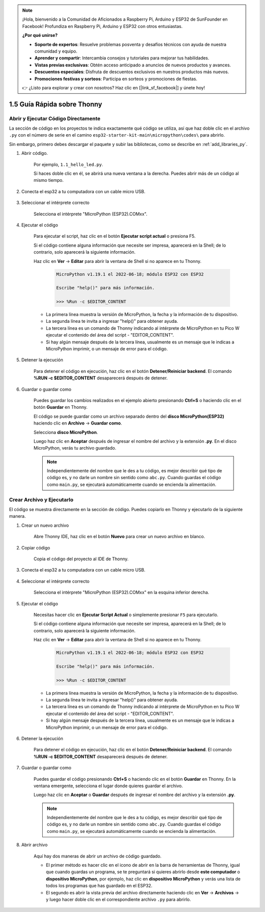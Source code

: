 .. note::

    ¡Hola, bienvenido a la Comunidad de Aficionados a Raspberry Pi, Arduino y ESP32 de SunFounder en Facebook! Profundiza en Raspberry Pi, Arduino y ESP32 con otros entusiastas.

    **¿Por qué unirse?**

    - **Soporte de expertos**: Resuelve problemas posventa y desafíos técnicos con ayuda de nuestra comunidad y equipo.
    - **Aprender y compartir**: Intercambia consejos y tutoriales para mejorar tus habilidades.
    - **Vistas previas exclusivas**: Obtén acceso anticipado a anuncios de nuevos productos y avances.
    - **Descuentos especiales**: Disfruta de descuentos exclusivos en nuestros productos más nuevos.
    - **Promociones festivas y sorteos**: Participa en sorteos y promociones de fiestas.

    👉 ¿Listo para explorar y crear con nosotros? Haz clic en [|link_sf_facebook|] y únete hoy!

1.5 Guía Rápida sobre Thonny
==================================

.. _open_run_code_py:

Abrir y Ejecutar Código Directamente
---------------------------------------------

La sección de código en los proyectos te indica exactamente qué código se utiliza, así que haz doble clic en el archivo ``.py`` con el número de serie en el camino ``esp32-starter-kit-main\micropython\codes\`` para abrirlo.

Sin embargo, primero debes descargar el paquete y subir las bibliotecas, como se describe en :ref:`add_libraries_py`.

#. Abrir código.

    Por ejemplo, ``1.1_hello_led.py``.

    Si haces doble clic en él, se abrirá una nueva ventana a la derecha. Puedes abrir más de un código al mismo tiempo.

    .. image:: img/quick_guide1.png

#. Conecta el esp32 a tu computadora con un cable micro USB.

    .. image:: ../../img/plugin_esp32.png

#. Seleccionar el intérprete correcto

    Selecciona el intérprete "MicroPython (ESP32).COMxx".

    .. image:: img/sec_inter.png

#. Ejecutar el código

    Para ejecutar el script, haz clic en el botón **Ejecutar script actual** o presiona F5.

    .. image:: img/quick_guide2.png

    Si el código contiene alguna información que necesite ser impresa, aparecerá en la Shell; de lo contrario, solo aparecerá la siguiente información.

    Haz clic en **Ver** -> **Editar** para abrir la ventana de Shell si no aparece en tu Thonny.

        .. code-block::

            MicroPython v1.19.1 el 2022-06-18; módulo ESP32 con ESP32

            Escribe "help()" para más información.

            >>> %Run -c $EDITOR_CONTENT

    * La primera línea muestra la versión de MicroPython, la fecha y la información de tu dispositivo.
    * La segunda línea te invita a ingresar "help()" para obtener ayuda.
    * La tercera línea es un comando de Thonny indicando al intérprete de MicroPython en tu Pico W ejecutar el contenido del área del script - "EDITOR_CONTENT".
    * Si hay algún mensaje después de la tercera línea, usualmente es un mensaje que le indicas a MicroPython imprimir, o un mensaje de error para el código.


#. Detener la ejecución

    .. image:: img/quick_guide3.png

    Para detener el código en ejecución, haz clic en el botón **Detener/Reiniciar backend**. El comando **%RUN -c $EDITOR_CONTENT** desaparecerá después de detener.

#. Guardar o guardar como

    Puedes guardar los cambios realizados en el ejemplo abierto presionando **Ctrl+S** o haciendo clic en el botón **Guardar** en Thonny.

    El código se puede guardar como un archivo separado dentro del **disco MicroPython(ESP32)** haciendo clic en **Archivo** -> **Guardar como**.

    .. image:: img/quick_guide4.png

    Selecciona **disco MicroPython**.

    .. image:: img/quick_guide5.png
        
    Luego haz clic en **Aceptar** después de ingresar el nombre del archivo y la extensión **.py**. En el disco MicroPython, verás tu archivo guardado.

    .. image:: img/quick_guide6.png

    .. note::
        Independientemente del nombre que le des a tu código, es mejor describir qué tipo de código es, y no darle un nombre sin sentido como ``abc.py``.
        Cuando guardas el código como ``main.py``, se ejecutará automáticamente cuando se encienda la alimentación.


Crear Archivo y Ejecutarlo
------------------------------


El código se muestra directamente en la sección de código. Puedes copiarlo en Thonny y ejecutarlo de la siguiente manera.

#. Crear un nuevo archivo

    Abre Thonny IDE, haz clic en el botón **Nuevo** para crear un nuevo archivo en blanco.

    .. image:: img/quick_guide7.png

#. Copiar código

    Copia el código del proyecto al IDE de Thonny.

    .. image:: img/quick_guide8.png

#. Conecta el esp32 a tu computadora con un cable micro USB.

    .. image:: ../../img/plugin_esp32.png

#. Seleccionar el intérprete correcto

    Selecciona el intérprete "MicroPython (ESP32).COMxx" en la esquina inferior derecha.

    .. image:: img/sec_inter.png

#. Ejecutar el código

    Necesitas hacer clic en **Ejecutar Script Actual** o simplemente presionar ``F5`` para ejecutarlo.

    .. image:: img/quick_guide9.png

    Si el código contiene alguna información que necesite ser impresa, aparecerá en la Shell; de lo contrario, solo aparecerá la siguiente información.

    Haz clic en **Ver** -> **Editar** para abrir la ventana de Shell si no aparece en tu Thonny.

        .. code-block::

            MicroPython v1.19.1 el 2022-06-18; módulo ESP32 con ESP32

            Escribe "help()" para más información.

            >>> %Run -c $EDITOR_CONTENT

    * La primera línea muestra la versión de MicroPython, la fecha y la información de tu dispositivo.
    * La segunda línea te invita a ingresar "help()" para obtener ayuda.
    * La tercera línea es un comando de Thonny indicando al intérprete de MicroPython en tu Pico W ejecutar el contenido del área del script - "EDITOR_CONTENT".
    * Si hay algún mensaje después de la tercera línea, usualmente es un mensaje que le indicas a MicroPython imprimir, o un mensaje de error para el código.


#. Detener la ejecución

    .. image:: img/quick_guide3.png

    Para detener el código en ejecución, haz clic en el botón **Detener/Reiniciar backend**. El comando **%RUN -c $EDITOR_CONTENT** desaparecerá después de detener.

#. Guardar o guardar como

    Puedes guardar el código presionando **Ctrl+S** o haciendo clic en el botón **Guardar** en Thonny. En la ventana emergente, selecciona el lugar donde quieres guardar el archivo.

    .. image:: img/quick_guide5.png
        
    Luego haz clic en **Aceptar** o **Guardar** después de ingresar el nombre del archivo y la extensión **.py**.

    .. image:: img/quick_guide6.png

    .. note::
        Independientemente del nombre que le des a tu código, es mejor describir qué tipo de código es, y no darle un nombre sin sentido como ``abc.py``.
        Cuando guardas el código como ``main.py``, se ejecutará automáticamente cuando se encienda la alimentación.

#. Abrir archivo

    Aquí hay dos maneras de abrir un archivo de código guardado.

    * El primer método es hacer clic en el icono de abrir en la barra de herramientas de Thonny, igual que cuando guardas un programa, se te preguntará si quieres abrirlo desde **este computador** o **dispositivo MicroPython**, por ejemplo, haz clic en **dispositivo MicroPython** y verás una lista de todos los programas que has guardado en el ESP32.
    * El segundo es abrir la vista previa del archivo directamente haciendo clic en **Ver** -> **Archivos** -> y luego hacer doble clic en el correspondiente archivo ``.py`` para abrirlo.


